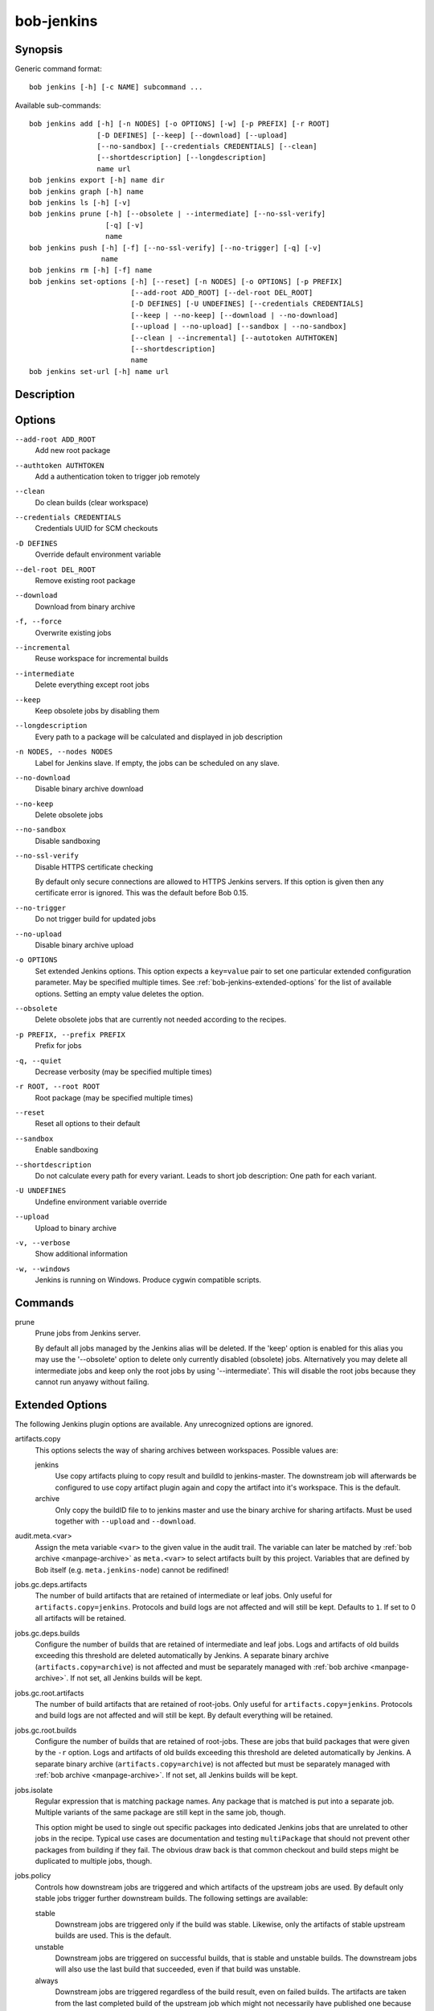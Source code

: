 bob-jenkins
===========

.. only:: not man

   Name
   ----

   bob-jenkins - Configure Jenkins server

Synopsis
--------

Generic command format:

::

    bob jenkins [-h] [-c NAME] subcommand ...

Available sub-commands:

::

    bob jenkins add [-h] [-n NODES] [-o OPTIONS] [-w] [-p PREFIX] [-r ROOT]
                    [-D DEFINES] [--keep] [--download] [--upload]
                    [--no-sandbox] [--credentials CREDENTIALS] [--clean]
                    [--shortdescription] [--longdescription]
                    name url
    bob jenkins export [-h] name dir
    bob jenkins graph [-h] name
    bob jenkins ls [-h] [-v]
    bob jenkins prune [-h] [--obsolete | --intermediate] [--no-ssl-verify]
                      [-q] [-v]
                      name
    bob jenkins push [-h] [-f] [--no-ssl-verify] [--no-trigger] [-q] [-v]
                     name
    bob jenkins rm [-h] [-f] name
    bob jenkins set-options [-h] [--reset] [-n NODES] [-o OPTIONS] [-p PREFIX]
                            [--add-root ADD_ROOT] [--del-root DEL_ROOT]
                            [-D DEFINES] [-U UNDEFINES] [--credentials CREDENTIALS]
                            [--keep | --no-keep] [--download | --no-download]
                            [--upload | --no-upload] [--sandbox | --no-sandbox]
                            [--clean | --incremental] [--autotoken AUTHTOKEN]
                            [--shortdescription]
                            name
    bob jenkins set-url [-h] name url


Description
-----------

Options
-------

``--add-root ADD_ROOT``
    Add new root package

``--authtoken AUTHTOKEN``
    Add a authentication token to trigger job remotely

``--clean``
    Do clean builds (clear workspace)

``--credentials CREDENTIALS``
    Credentials UUID for SCM checkouts

``-D DEFINES``
    Override default environment variable

``--del-root DEL_ROOT``
    Remove existing root package

``--download``
    Download from binary archive

``-f, --force``
    Overwrite existing jobs

``--incremental``
    Reuse workspace for incremental builds

``--intermediate``
    Delete everything except root jobs

``--keep``
    Keep obsolete jobs by disabling them

``--longdescription``
    Every path to a package will be calculated and displayed in job description

``-n NODES, --nodes NODES``
    Label for Jenkins slave. If empty, the jobs can be scheduled on any slave.

``--no-download``
    Disable binary archive download

``--no-keep``
    Delete obsolete jobs

``--no-sandbox``
    Disable sandboxing

``--no-ssl-verify``
    Disable HTTPS certificate checking

    By default only secure connections are allowed to HTTPS Jenkins servers. If
    this option is given then any certificate error is ignored. This was the
    default before Bob 0.15.

``--no-trigger``
    Do not trigger build for updated jobs

``--no-upload``
    Disable binary archive upload

``-o OPTIONS``
    Set extended Jenkins options. This option expects a ``key=value`` pair to
    set one particular extended configuration parameter. May be specified
    multiple times. See :ref:`bob-jenkins-extended-options` for the list of
    available options. Setting an empty value deletes the option.

``--obsolete``
    Delete obsolete jobs that are currently not needed according to the
    recipes.

``-p PREFIX, --prefix PREFIX``
    Prefix for jobs

``-q, --quiet``
    Decrease verbosity (may be specified multiple times)

``-r ROOT, --root ROOT``
    Root package (may be specified multiple times)

``--reset``
    Reset all options to their default

``--sandbox``
    Enable sandboxing

``--shortdescription``
    Do not calculate every path for every variant.
    Leads to short job description: One path for each variant.

``-U UNDEFINES``
    Undefine environment variable override

``--upload``
    Upload to binary archive

``-v, --verbose``
    Show additional information

``-w, --windows``
    Jenkins is running on Windows. Produce cygwin compatible scripts.

Commands
--------

prune
    Prune jobs from Jenkins server.

    By default all jobs managed by the Jenkins alias will be deleted. If the
    'keep' option is enabled for this alias you may use the '--obsolete' option
    to delete only currently disabled (obsolete) jobs. Alternatively you may
    delete all intermediate jobs and keep only the root jobs by using
    '--intermediate'. This will disable the root jobs because they cannot run
    anyawy without failing.

.. _bob-jenkins-extended-options:

Extended Options
----------------

The following Jenkins plugin options are available. Any unrecognized options
are ignored.

artifacts.copy
    This options selects the way of sharing archives between workspaces.
    Possible values are:

    jenkins
         Use copy artifacts pluing to copy result and buildId to jenkins-master.
         The downstream job will afterwards be configured to use copy artifact
         plugin again and copy the artifact into it's workspace. This is the
         default.

    archive
         Only copy the buildID file to to jenkins master and use the binary
         archive for sharing artifacts. Must be used together with ``--upload``
         and ``--download``.

audit.meta.<var>
   Assign the meta variable ``<var>`` to the given value in the audit trail.
   The variable can later be matched by :ref:`bob archive <manpage-archive>` as
   ``meta.<var>`` to select artifacts built by this project. Variables that are
   defined by Bob itself (e.g. ``meta.jenkins-node``) cannot be redifined!

jobs.gc.deps.artifacts
   The number of build artifacts that are retained of intermediate or leaf
   jobs. Only useful for ``artifacts.copy=jenkins``. Protocols and build logs
   are not affected and will still be kept. Defaults to ``1``. If set to 0 all
   artifacts will be retained.

jobs.gc.deps.builds
   Configure the number of builds that are retained of intermediate and leaf
   jobs. Logs and artifacts of old builds exceeding this threshold are deleted
   automatically by Jenkins. A separate binary archive
   (``artifacts.copy=archive``) is not affected and must be separately managed
   with :ref:`bob archive <manpage-archive>`. If not set, all Jenkins builds
   will be kept.

jobs.gc.root.artifacts
   The number of build artifacts that are retained of root-jobs. Only useful
   for ``artifacts.copy=jenkins``. Protocols and build logs are not affected
   and will still be kept. By default everything will be retained.

jobs.gc.root.builds
   Configure the number of builds that are retained of root-jobs. These are
   jobs that build packages that were given by the ``-r`` option. Logs and
   artifacts of old builds exceeding this threshold are deleted automatically
   by Jenkins. A separate binary archive (``artifacts.copy=archive``) is not
   affected but must be separately managed with :ref:`bob archive
   <manpage-archive>`.  If not set, all Jenkins builds will be kept.

jobs.isolate
    Regular expression that is matching package names. Any package that is
    matched is put into a separate job. Multiple variants of the same package
    are still kept in the same job, though.

    This option might be used to single out specific packages into dedicated
    Jenkins jobs that are unrelated to other jobs in the recipe. Typical use
    cases are documentation and testing ``multiPackage`` that should not
    prevent other packages from building if they fail. The obvious draw back is
    that common checkout and build steps might be duplicated to multiple jobs,
    though.

jobs.policy
    Controls how downstream jobs are triggered and which artifacts of the
    upstream jobs are used. By default only stable jobs trigger further
    downstream builds. The following settings are available:

    stable
        Downstream jobs are triggered only if the build was stable. Likewise,
        only the artifacts of stable upstream builds are used. This is the
        default.

    unstable
        Downstream jobs are triggered on successful builds, that is stable and
        unstable builds. The downstream jobs will also use the last build that
        succeeded, even if that build was unstable.

    always
        Downstream jobs are triggered regardless of the build result, even on
        failed builds. The artifacts are taken from the last completed build of
        the upstream job which might not necessarily have published one because
        it failed before archiving them.

jobs.update
    Whenever the recipes are changed Bob has to update the individual Jenkins
    jobs that are affected by the change. This switch controls how the
    description and audit trail information is updated if only these are
    affected by the change. Their update may be deferred unless strictly
    necessary and still generate a correct build result at the expense of the
    freshness of this information.

    always
        Always update the description and audit trail information if they
        change. This is the default. Note that ``bob jenkins push`` will always
        update the description because the date and time of the update is part
        of the job description.

    description
        Keep the description up-to-date but defer audit trail updates unless
        strictly necessary. This may provide marginal speed gains but will
        still update all jobs because the description contains the recipe
        version and update time.

    lazy
        Only update a job if it will build a different artifact than before.
        The description and audit trail information will be left unchanged
        otherwise. This will provide considerable speed improvements at the
        expense of an outdated description of the unchanged jobs.

scm.git.shallow
    Instruct the Jenkins git plugin to create shallow clones with a history
    truncated to the specified number of commits. If the parameter is unset
    or "0" the full history will be cloned.

    .. warning::
       Setting this parameter too small may prevent the creation of a proper
       change log. Jenkins will not be able to find the reference commit of
       the last run if the branch advanced by more commits than were cloned.

scm.git.timeout
    Instruct the Jenkins git plugin to use the given timeout (minutes) for clone 
    and fetch operations.

scm.ignore-hooks
    Boolean option (possible values: '0' or 'false' resp. '1' or 'true') to set
    the "Ignore post-commit hooks" option on all jobs. This instructs Jenkins
    to ignore changes notified by SCM post-commit hooks if enabled. You should
    probably set a sensible polling interval with the ``scm.poll`` option
    unless you want to trigger the generated jobs manually.

scm.poll
    Without this option the Jenkins server is dependent on external commit
    hooks to be notified of changes in the source code repositories. While this
    is the preferred solution it might be necessary to fall back to polling in
    some setups. Set this option to a Jenkins flavoured cron line, e.g.
    ``H/15 * * * *``.

shared.dir
    Any packages that are marked as :ref:`shared <configuration-recipes-shared>`
    (``shared: True``) are installed upon usage on a Jenkins slave in a shared
    location. By default this is ``${JENKINS_HOME}/bob``. To use another
    directory set this option to an absolute path. If you expand Jenkins
    environment variables make sure that they follow the syntax of the default
    value because the path is also expanded by the Token Macro plugin.


